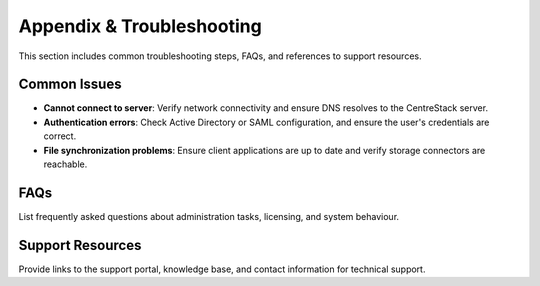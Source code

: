 Appendix & Troubleshooting
==========================

This section includes common troubleshooting steps, FAQs, and references to support resources.

Common Issues
-------------

- **Cannot connect to server**: Verify network connectivity and ensure DNS resolves to the CentreStack server.
- **Authentication errors**: Check Active Directory or SAML configuration, and ensure the user's credentials are correct.
- **File synchronization problems**: Ensure client applications are up to date and verify storage connectors are reachable.

FAQs
----

List frequently asked questions about administration tasks, licensing, and system behaviour.

Support Resources
-----------------

Provide links to the support portal, knowledge base, and contact information for technical support.
